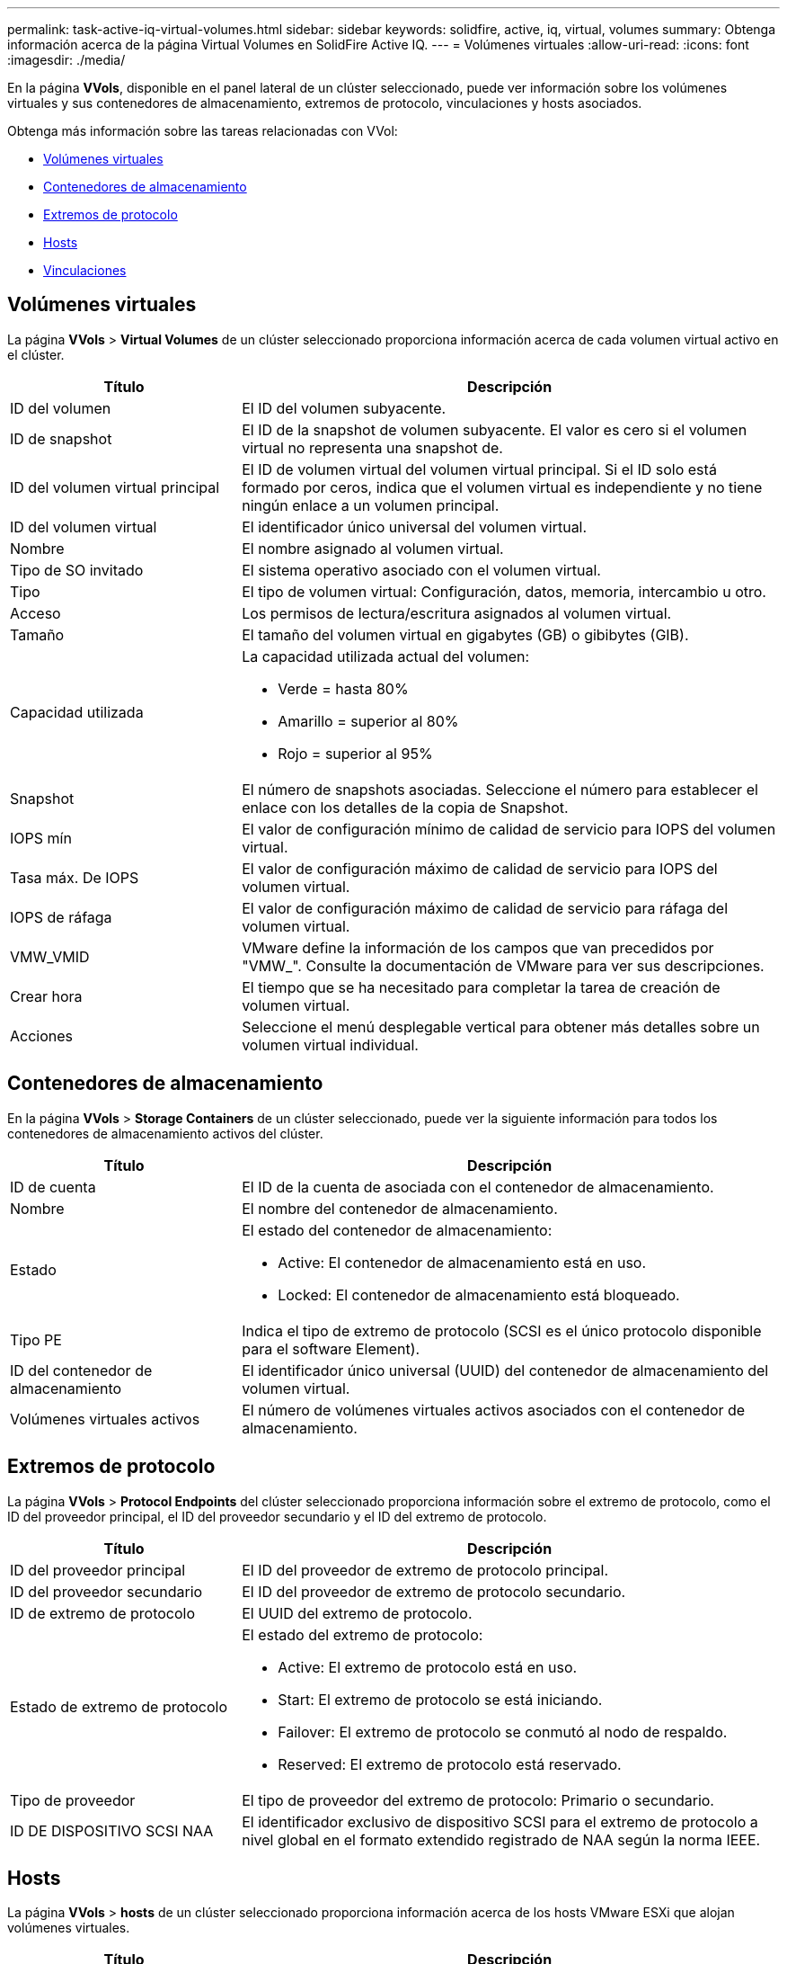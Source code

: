---
permalink: task-active-iq-virtual-volumes.html 
sidebar: sidebar 
keywords: solidfire, active, iq, virtual, volumes 
summary: Obtenga información acerca de la página Virtual Volumes en SolidFire Active IQ. 
---
= Volúmenes virtuales
:allow-uri-read: 
:icons: font
:imagesdir: ./media/


[role="lead"]
En la página *VVols*, disponible en el panel lateral de un clúster seleccionado, puede ver información sobre los volúmenes virtuales y sus contenedores de almacenamiento, extremos de protocolo, vinculaciones y hosts asociados.

Obtenga más información sobre las tareas relacionadas con VVol:

* <<Volúmenes virtuales>>
* <<Contenedores de almacenamiento>>
* <<Extremos de protocolo>>
* <<Hosts>>
* <<Vinculaciones>>




== Volúmenes virtuales

La página *VVols* > *Virtual Volumes* de un clúster seleccionado proporciona información acerca de cada volumen virtual activo en el clúster.

[cols="30,70"]
|===
| Título | Descripción 


| ID del volumen | El ID del volumen subyacente. 


| ID de snapshot | El ID de la snapshot de volumen subyacente. El valor es cero si el volumen virtual no representa una snapshot de. 


| ID del volumen virtual principal | El ID de volumen virtual del volumen virtual principal. Si el ID solo está formado por ceros, indica que el volumen virtual es independiente y no tiene ningún enlace a un volumen principal. 


| ID del volumen virtual | El identificador único universal del volumen virtual. 


| Nombre | El nombre asignado al volumen virtual. 


| Tipo de SO invitado | El sistema operativo asociado con el volumen virtual. 


| Tipo | El tipo de volumen virtual: Configuración, datos, memoria, intercambio u otro. 


| Acceso | Los permisos de lectura/escritura asignados al volumen virtual. 


| Tamaño | El tamaño del volumen virtual en gigabytes (GB) o gibibytes (GIB). 


| Capacidad utilizada  a| 
La capacidad utilizada actual del volumen:

* Verde = hasta 80%
* Amarillo = superior al 80%
* Rojo = superior al 95%




| Snapshot | El número de snapshots asociadas. Seleccione el número para establecer el enlace con los detalles de la copia de Snapshot. 


| IOPS mín | El valor de configuración mínimo de calidad de servicio para IOPS del volumen virtual. 


| Tasa máx. De IOPS | El valor de configuración máximo de calidad de servicio para IOPS del volumen virtual. 


| IOPS de ráfaga | El valor de configuración máximo de calidad de servicio para ráfaga del volumen virtual. 


| VMW_VMID | VMware define la información de los campos que van precedidos por "VMW_". Consulte la documentación de VMware para ver sus descripciones. 


| Crear hora | El tiempo que se ha necesitado para completar la tarea de creación de volumen virtual. 


| Acciones | Seleccione el menú desplegable vertical para obtener más detalles sobre un volumen virtual individual. 
|===


== Contenedores de almacenamiento

En la página *VVols* > *Storage Containers* de un clúster seleccionado, puede ver la siguiente información para todos los contenedores de almacenamiento activos del clúster.

[cols="30,70"]
|===
| Título | Descripción 


| ID de cuenta | El ID de la cuenta de asociada con el contenedor de almacenamiento. 


| Nombre | El nombre del contenedor de almacenamiento. 


| Estado  a| 
El estado del contenedor de almacenamiento:

* Active: El contenedor de almacenamiento está en uso.
* Locked: El contenedor de almacenamiento está bloqueado.




| Tipo PE | Indica el tipo de extremo de protocolo (SCSI es el único protocolo disponible para el software Element). 


| ID del contenedor de almacenamiento | El identificador único universal (UUID) del contenedor de almacenamiento del volumen virtual. 


| Volúmenes virtuales activos | El número de volúmenes virtuales activos asociados con el contenedor de almacenamiento. 
|===


== Extremos de protocolo

La página *VVols* > *Protocol Endpoints* del clúster seleccionado proporciona información sobre el extremo de protocolo, como el ID del proveedor principal, el ID del proveedor secundario y el ID del extremo de protocolo.

[cols="30,70"]
|===
| Título | Descripción 


| ID del proveedor principal | El ID del proveedor de extremo de protocolo principal. 


| ID del proveedor secundario | El ID del proveedor de extremo de protocolo secundario. 


| ID de extremo de protocolo | El UUID del extremo de protocolo. 


| Estado de extremo de protocolo  a| 
El estado del extremo de protocolo:

* Active: El extremo de protocolo está en uso.
* Start: El extremo de protocolo se está iniciando.
* Failover: El extremo de protocolo se conmutó al nodo de respaldo.
* Reserved: El extremo de protocolo está reservado.




| Tipo de proveedor | El tipo de proveedor del extremo de protocolo: Primario o secundario. 


| ID DE DISPOSITIVO SCSI NAA | El identificador exclusivo de dispositivo SCSI para el extremo de protocolo a nivel global en el formato extendido registrado de NAA según la norma IEEE. 
|===


== Hosts

La página *VVols* > *hosts* de un clúster seleccionado proporciona información acerca de los hosts VMware ESXi que alojan volúmenes virtuales.

[cols="30,70"]
|===
| Título | Descripción 


| ID del host | El UUID del host ESXi que aloja los volúmenes virtuales y es conocido para el clúster. 


| Vinculaciones | Los ID de vinculación de todos los volúmenes virtuales que están vinculados por el host ESXi. 


| ID del clúster ESX | El ID del clúster host de vSphere o GUID de vCenter. 


| Los IQN del iniciador | Los IQN de iniciador para el host de volúmenes virtuales. 


| ID de extremos de protocolo de SolidFire | Los extremos del protocolo que el host ESXi puede ver en ese momento. 
|===


== Vinculaciones

La página *VVols* > *Bindings* de un clúster seleccionado proporciona información de enlace acerca de cada volumen virtual.

[cols="30,70"]
|===
| Título | Descripción 


| ID del host | El UUID del host ESXi que aloja los volúmenes virtuales y es conocido para el clúster. 


| ID de extremo de protocolo | El UUID del extremo de protocolo. 


| Extremo de protocolo con ID de banda | El ID de dispositivo SCSI de NAA según el extremo de protocolo. 


| Tipo de extremo de protocolo | Indica el tipo de extremo de protocolo (SCSI es el único protocolo disponible para el software Element). 


| ID de enlace de VVol | El UUID de vinculación del volumen virtual. 


| ID de VVol | El UUID del volumen virtual. 


| ID secundario de VVol | El ID secundario del volumen virtual que es un ID de LUN de segundo nivel para SCSI. 
|===


== Obtenga más información

https://www.netapp.com/support-and-training/documentation/["Documentación de productos de NetApp"^]
